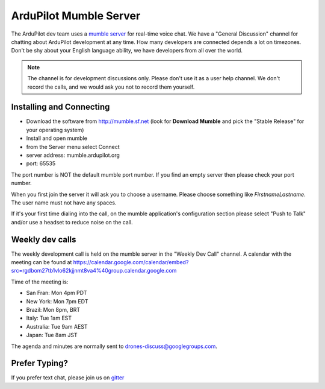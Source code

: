 .. _ardupilot-mumble-server:

=======================
ArduPilot Mumble Server
=======================

The ArduPilot dev team uses a `mumble server <http://wiki.mumble.info/wiki/Main_Page>`__ for real-time voice chat.  We have a "General Discussion" channel for chatting about ArduPilot development at any time. How many developers are connected depends a lot on timezones.  Don't be shy about your English language ability, we have developers from all over the world.

.. note::

   The channel is for development discussions only. Please don't use it as a user help channel.
   We don't record the calls, and we would ask you not to record them yourself.

Installing and Connecting
-------------------------

-  Download the software from http://mumble.sf.net (look for **Download Mumble** and pick the "Stable Release" for your operating system)
-  Install and open mumble
-  from the Server menu select Connect
-  server address: mumble.ardupilot.org
-  port: 65535

.. note::

The port number is NOT the default mumble port number. If you find an empty server then please check your port number.

When you first join the server it will ask you to choose a username. Please choose something like *FirstnameLastname*. The user name must not have any spaces.

If it's your first time dialing into the call, on the mumble application's configuration section please select "Push to Talk" and/or use a headset to reduce noise on the call.

.. image:: ../../../images/mumble-push-to-talk.png
    :target: ../_images/mumble-push-to-talk.png

Weekly dev calls
----------------

The weekly development call is held on the mumble server in the "Weekly Dev Call" channel.
A calendar with the meeting can be found at https://calendar.google.com/calendar/embed?src=rgdbom27tb1vlo62kjjnmt8va4%40group.calendar.google.com

Time of the meeting is:

- San Fran: Mon 4pm PDT
- New York: Mon 7pm EDT
- Brazil: Mon 8pm, BRT
- Italy: Tue 1am EST
- Australia: Tue 9am AEST
- Japan: Tue 8am JST

The agenda and minutes are normally sent to drones-discuss@googlegroups.com.

Prefer Typing?
--------------

If you prefer text chat, please join us on `gitter <https://gitter.im/ArduPilot/ardupilot>`__
